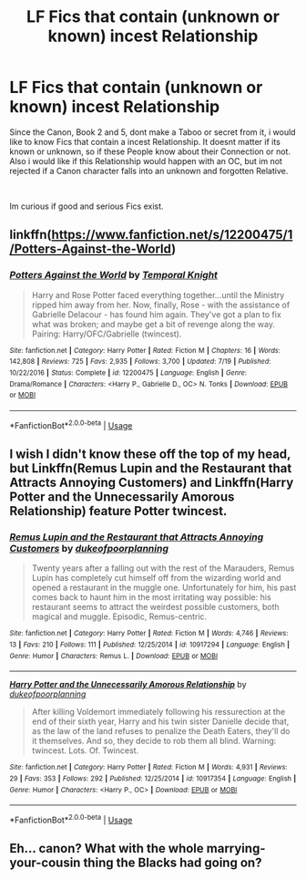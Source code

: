 #+TITLE: LF Fics that contain (unknown or known) incest Relationship

* LF Fics that contain (unknown or known) incest Relationship
:PROPERTIES:
:Author: Atomstern
:Score: 2
:DateUnix: 1569569017.0
:DateShort: 2019-Sep-27
:FlairText: Request
:END:
Since the Canon, Book 2 and 5, dont make a Taboo or secret from it, i would like to know Fics that contain a incest Relationship. It doesnt matter if its known or unknown, so if these People know about their Connection or not. Also i would like if this Relationship would happen with an OC, but im not rejected if a Canon character falls into an unknown and forgotten Relative.

​

Im curious if good and serious Fics exist.


** linkffn([[https://www.fanfiction.net/s/12200475/1/Potters-Against-the-World]])
:PROPERTIES:
:Author: Mindovin
:Score: 6
:DateUnix: 1569569705.0
:DateShort: 2019-Sep-27
:END:

*** [[https://www.fanfiction.net/s/12200475/1/][*/Potters Against the World/*]] by [[https://www.fanfiction.net/u/1057022/Temporal-Knight][/Temporal Knight/]]

#+begin_quote
  Harry and Rose Potter faced everything together...until the Ministry ripped him away from her. Now, finally, Rose - with the assistance of Gabrielle Delacour - has found him again. They've got a plan to fix what was broken; and maybe get a bit of revenge along the way. Pairing: Harry/OFC/Gabrielle (twincest).
#+end_quote

^{/Site/:} ^{fanfiction.net} ^{*|*} ^{/Category/:} ^{Harry} ^{Potter} ^{*|*} ^{/Rated/:} ^{Fiction} ^{M} ^{*|*} ^{/Chapters/:} ^{16} ^{*|*} ^{/Words/:} ^{142,808} ^{*|*} ^{/Reviews/:} ^{725} ^{*|*} ^{/Favs/:} ^{2,935} ^{*|*} ^{/Follows/:} ^{3,700} ^{*|*} ^{/Updated/:} ^{7/19} ^{*|*} ^{/Published/:} ^{10/22/2016} ^{*|*} ^{/Status/:} ^{Complete} ^{*|*} ^{/id/:} ^{12200475} ^{*|*} ^{/Language/:} ^{English} ^{*|*} ^{/Genre/:} ^{Drama/Romance} ^{*|*} ^{/Characters/:} ^{<Harry} ^{P.,} ^{Gabrielle} ^{D.,} ^{OC>} ^{N.} ^{Tonks} ^{*|*} ^{/Download/:} ^{[[http://www.ff2ebook.com/old/ffn-bot/index.php?id=12200475&source=ff&filetype=epub][EPUB]]} ^{or} ^{[[http://www.ff2ebook.com/old/ffn-bot/index.php?id=12200475&source=ff&filetype=mobi][MOBI]]}

--------------

*FanfictionBot*^{2.0.0-beta} | [[https://github.com/tusing/reddit-ffn-bot/wiki/Usage][Usage]]
:PROPERTIES:
:Author: FanfictionBot
:Score: 1
:DateUnix: 1569569732.0
:DateShort: 2019-Sep-27
:END:


** I wish I didn't know these off the top of my head, but Linkffn(Remus Lupin and the Restaurant that Attracts Annoying Customers) and Linkffn(Harry Potter and the Unnecessarily Amorous Relationship) feature Potter twincest.
:PROPERTIES:
:Author: DeliSoupItExplodes
:Score: 2
:DateUnix: 1569586451.0
:DateShort: 2019-Sep-27
:END:

*** [[https://www.fanfiction.net/s/10917294/1/][*/Remus Lupin and the Restaurant that Attracts Annoying Customers/*]] by [[https://www.fanfiction.net/u/6057979/dukeofpoorplanning][/dukeofpoorplanning/]]

#+begin_quote
  Twenty years after a falling out with the rest of the Marauders, Remus Lupin has completely cut himself off from the wizarding world and opened a restaurant in the muggle one. Unfortunately for him, his past comes back to haunt him in the most irritating way possible: his restaurant seems to attract the weirdest possible customers, both magical and muggle. Episodic, Remus-centric.
#+end_quote

^{/Site/:} ^{fanfiction.net} ^{*|*} ^{/Category/:} ^{Harry} ^{Potter} ^{*|*} ^{/Rated/:} ^{Fiction} ^{M} ^{*|*} ^{/Words/:} ^{4,746} ^{*|*} ^{/Reviews/:} ^{13} ^{*|*} ^{/Favs/:} ^{210} ^{*|*} ^{/Follows/:} ^{111} ^{*|*} ^{/Published/:} ^{12/25/2014} ^{*|*} ^{/id/:} ^{10917294} ^{*|*} ^{/Language/:} ^{English} ^{*|*} ^{/Genre/:} ^{Humor} ^{*|*} ^{/Characters/:} ^{Remus} ^{L.} ^{*|*} ^{/Download/:} ^{[[http://www.ff2ebook.com/old/ffn-bot/index.php?id=10917294&source=ff&filetype=epub][EPUB]]} ^{or} ^{[[http://www.ff2ebook.com/old/ffn-bot/index.php?id=10917294&source=ff&filetype=mobi][MOBI]]}

--------------

[[https://www.fanfiction.net/s/10917354/1/][*/Harry Potter and the Unnecessarily Amorous Relationship/*]] by [[https://www.fanfiction.net/u/6057979/dukeofpoorplanning][/dukeofpoorplanning/]]

#+begin_quote
  After killing Voldemort immediately following his ressurection at the end of their sixth year, Harry and his twin sister Danielle decide that, as the law of the land refuses to penalize the Death Eaters, they'll do it themselves. And so, they decide to rob them all blind. Warning: twincest. Lots. Of. Twincest.
#+end_quote

^{/Site/:} ^{fanfiction.net} ^{*|*} ^{/Category/:} ^{Harry} ^{Potter} ^{*|*} ^{/Rated/:} ^{Fiction} ^{M} ^{*|*} ^{/Words/:} ^{4,931} ^{*|*} ^{/Reviews/:} ^{29} ^{*|*} ^{/Favs/:} ^{353} ^{*|*} ^{/Follows/:} ^{292} ^{*|*} ^{/Published/:} ^{12/25/2014} ^{*|*} ^{/id/:} ^{10917354} ^{*|*} ^{/Language/:} ^{English} ^{*|*} ^{/Genre/:} ^{Humor} ^{*|*} ^{/Characters/:} ^{<Harry} ^{P.,} ^{OC>} ^{*|*} ^{/Download/:} ^{[[http://www.ff2ebook.com/old/ffn-bot/index.php?id=10917354&source=ff&filetype=epub][EPUB]]} ^{or} ^{[[http://www.ff2ebook.com/old/ffn-bot/index.php?id=10917354&source=ff&filetype=mobi][MOBI]]}

--------------

*FanfictionBot*^{2.0.0-beta} | [[https://github.com/tusing/reddit-ffn-bot/wiki/Usage][Usage]]
:PROPERTIES:
:Author: FanfictionBot
:Score: 1
:DateUnix: 1569586486.0
:DateShort: 2019-Sep-27
:END:


** Eh... canon? What with the whole marrying-your-cousin thing the Blacks had going on?
:PROPERTIES:
:Author: swampy010101
:Score: 1
:DateUnix: 1569774424.0
:DateShort: 2019-Sep-29
:END:
